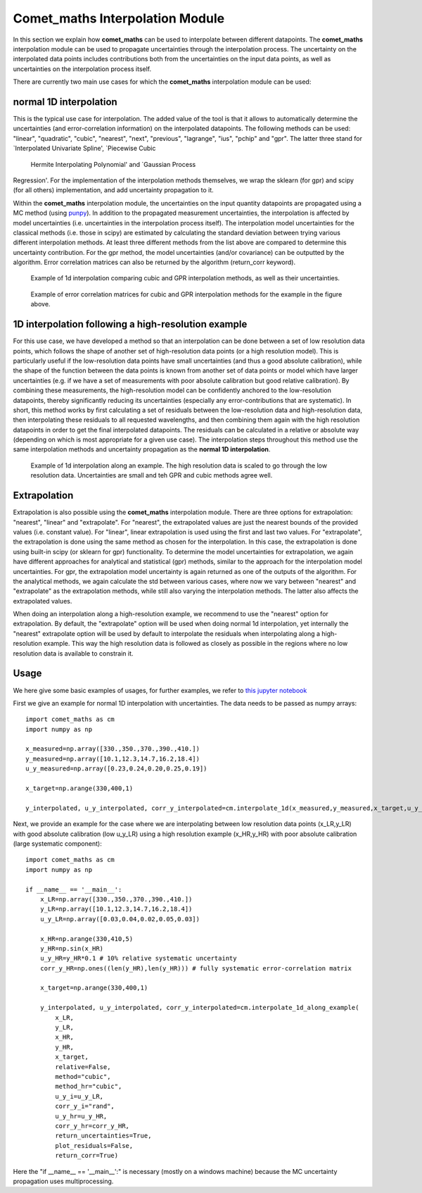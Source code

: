 .. Overview of method
   Author: Pieter De Vis
   Email: pieter.de.vis@npl.co.uk
   Created: 15/04/20

.. _interpolation:

=======================================
Comet_maths Interpolation Module
=======================================

In this section we explain how **comet_maths** can be
used to interpolate between different datapoints.
The **comet_maths** interpolation module can be used to
propagate uncertainties through the interpolation process.
The uncertainty on the interpolated data points includes
contributions both from the uncertainties on the input data
points, as well as uncertainties on the interpolation process itself.

There are currently two main use cases for which the **comet_maths**
interpolation module can be used:

normal 1D interpolation
===========================
This is the typical use case for interpolation. The added value of the tool is that it allows
to automatically determine the uncertainties (and error-correlation information)
on the interpolated datapoints. The following methods can be used: "linear",
"quadratic", "cubic", "nearest", "next", "previous", "lagrange", "ius", "pchip" and "gpr".
The latter three stand for `Interpolated Univariate Spline', `Piecewise Cubic
    Hermite Interpolating Polynomial' and `Gaussian Process
Regression'. For the implementation of the interpolation methods themselves,
we wrap the sklearn (for gpr) and scipy (for all others) implementation,
and add uncertainty propagation to it.

Within the **comet_maths** interpolation
module, the uncertainties on the input quantity datapoints are
propagated using a MC method (using `punpy <https://punpy.readthedocs.io/en/latest/>`_).
In addition to the propagated measurement uncertainties, the interpolation is affected by
model uncertainties (i.e. uncertainties in the interpolation process itself).
The interpolation model uncertainties for the classical methods (i.e. those in scipy)
are estimated by calculating the standard deviation between trying various
different interpolation methods. At least three different methods from the list above
are compared to determine this uncertainty contribution. For the gpr method, the
model uncertainties (and/or covariance) can be outputted by the algorithm.
Error correlation matrices can also be returned by the algorithm (return_corr keyword).

.. figure:: ../figs/interpolation_test_1d.png

   Example of 1d interpolation comparing cubic and GPR interpolation methods, as well as their uncertainties.

.. figure:: ../figs/interpolation_test_1d_corrs.png

   Example of error correlation matrices for cubic and GPR interpolation methods for the example in the figure above.

1D interpolation following a high-resolution example
=======================================================
For this use case, we have developed a method so that an interpolation can be done between a set of
low resolution data points, which follows the shape of another set of high-resolution
data points (or a high resolution model). This is particularly useful if the
low-resolution data points have small uncertainties (and thus a good absolute calibration),
while the shape of the function between the data points is known from another set of data
points or model which have larger uncertainties (e.g. if we have a set of measurements
with poor absolute calibration but good relative calibration). By combining these measurements,
the high-resolution model can be confidently anchored to the low-resolution datapoints, thereby
significantly reducing its uncertainties (especially any error-contributions that are systematic).
In short, this method works by first calculating a set of residuals between the
low-resolution data and high-resolution data, then interpolating these residuals
to all requested wavelengths, and then combining them again with the high resolution
datapoints in order to get the final interpolated datapoints. The residuals can be
calculated in a relative or absolute way (depending on which is most appropriate
for a given use case). The interpolation steps throughout this method use the same
interpolation methods and uncertainty propagation as the **normal 1D interpolation**.

.. figure:: ../figs/interpolation_test_1d_along_example.png

   Example of 1d interpolation along an example. The high resolution data is scaled to go through the low resolution data. Uncertainties are small and teh GPR and cubic methods agree well.

Extrapolation
=================
Extrapolation is also possible using the **comet_maths** interpolation module.
There are three options for extrapolation: "nearest", "linear" and "extrapolate".
For "nearest", the extrapolated values are just the nearest bounds of the
provided values (i.e. constant value). For "linear", linear extrapolation is used
using the first and last two values. For "extrapolate", the extrapolation
is done using the same method as chosen for the interpolation. In this case,
the extrapolation is done using built-in scipy (or sklearn for gpr) functionality.
To determine the model uncertainties for extrapolation, we again have different
approaches for analytical and statistical (gpr) methods, similar to the approach
for the interpolation model uncertainties. For gpr, the extrapolation
model uncertainty is again returned as one of the outputs of the algorithm.
For the analytical methods, we again calculate the std between various cases,
where now we vary between "nearest" and "extrapolate" as the extrapolation methods,
while still also varying the interpolation methods. The latter also affects
the extrapolated values.

When doing an interpolation along a high-resolution example, we recommend to use the
"nearest" option for extrapolation. By default, the "extrapolate" option will be used
when doing normal 1d interpolation, yet internally the "nearest" extrapolate option
will be used by default to interpolate the residuals when interpolating along a high-resolution
example. This way the high resolution data is followed as closely as possible in the
regions where no low resolution data is available to constrain it.


Usage
=========
We here give some basic examples of usages, for further examples, we refer to `this jupyter notebook <https://colab.research.google.com/github/comet-toolkit/comet_training/blob/main/interpolation_example.ipynb>`_

First we give an example for normal 1D interpolation with uncertainties. The data needs to be passed as numpy arrays::

   import comet_maths as cm
   import numpy as np

   x_measured=np.array([330.,350.,370.,390.,410.])
   y_measured=np.array([10.1,12.3,14.7,16.2,18.4])
   u_y_measured=np.array([0.23,0.24,0.20,0.25,0.19])

   x_target=np.arange(330,400,1)

   y_interpolated, u_y_interpolated, corr_y_interpolated=cm.interpolate_1d(x_measured,y_measured,x_target,u_y_i=u_y_measured,method="gpr",return_uncertainties=True,return_corr=True)

Next, we provide an example for the case where we are interpolating between low resolution data points (x_LR,y_LR) with good absolute calibration (low u_y_LR) using a high resolution example (x_HR,y_HR) with poor absolute calibration (large systematic component)::

   import comet_maths as cm
   import numpy as np

   if __name__ == '__main__':
       x_LR=np.array([330.,350.,370.,390.,410.])
       y_LR=np.array([10.1,12.3,14.7,16.2,18.4])
       u_y_LR=np.array([0.03,0.04,0.02,0.05,0.03])

       x_HR=np.arange(330,410,5)
       y_HR=np.sin(x_HR)
       u_y_HR=y_HR*0.1 # 10% relative systematic uncertainty
       corr_y_HR=np.ones((len(y_HR),len(y_HR))) # fully systematic error-correlation matrix

       x_target=np.arange(330,400,1)

       y_interpolated, u_y_interpolated, corr_y_interpolated=cm.interpolate_1d_along_example(
           x_LR,
           y_LR,
           x_HR,
           y_HR,
           x_target,
           relative=False,
           method="cubic",
           method_hr="cubic",
           u_y_i=u_y_LR,
           corr_y_i="rand",
           u_y_hr=u_y_HR,
           corr_y_hr=corr_y_HR,
           return_uncertainties=True,
           plot_residuals=False,
           return_corr=True)

Here the "if __name__ == '__main__':" is necessary (mostly on a windows machine) because the MC uncertainty propagation uses multiprocessing.